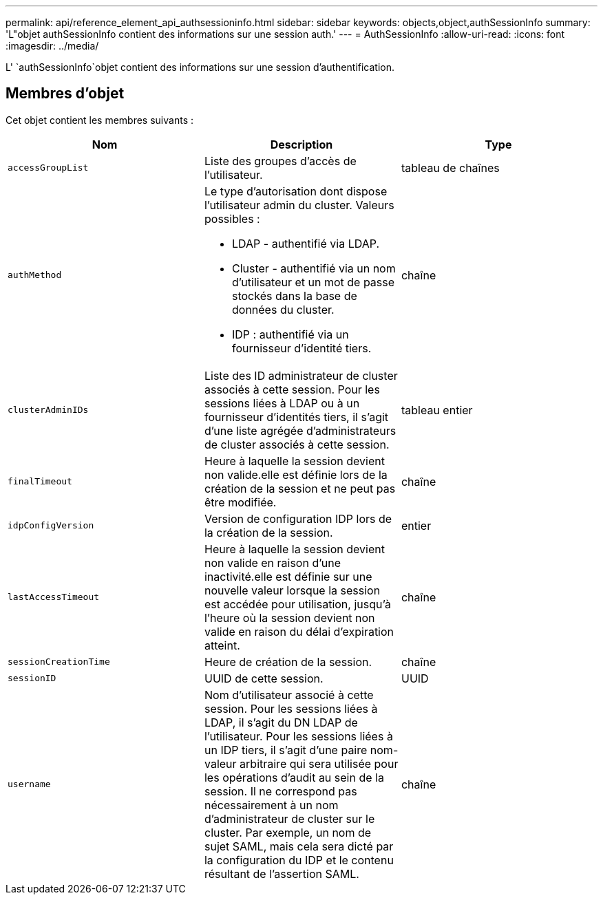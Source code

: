 ---
permalink: api/reference_element_api_authsessioninfo.html 
sidebar: sidebar 
keywords: objects,object,authSessionInfo 
summary: 'L"objet authSessionInfo contient des informations sur une session auth.' 
---
= AuthSessionInfo
:allow-uri-read: 
:icons: font
:imagesdir: ../media/


[role="lead"]
L' `authSessionInfo`objet contient des informations sur une session d'authentification.



== Membres d'objet

Cet objet contient les membres suivants :

|===
| Nom | Description | Type 


 a| 
`accessGroupList`
 a| 
Liste des groupes d'accès de l'utilisateur.
 a| 
tableau de chaînes



 a| 
`authMethod`
 a| 
Le type d'autorisation dont dispose l'utilisateur admin du cluster. Valeurs possibles :

* LDAP - authentifié via LDAP.
* Cluster - authentifié via un nom d'utilisateur et un mot de passe stockés dans la base de données du cluster.
* IDP : authentifié via un fournisseur d'identité tiers.

 a| 
chaîne



 a| 
`clusterAdminIDs`
 a| 
Liste des ID administrateur de cluster associés à cette session. Pour les sessions liées à LDAP ou à un fournisseur d'identités tiers, il s'agit d'une liste agrégée d'administrateurs de cluster associés à cette session.
 a| 
tableau entier



 a| 
`finalTimeout`
 a| 
Heure à laquelle la session devient non valide.elle est définie lors de la création de la session et ne peut pas être modifiée.
 a| 
chaîne



 a| 
`idpConfigVersion`
 a| 
Version de configuration IDP lors de la création de la session.
 a| 
entier



 a| 
`lastAccessTimeout`
 a| 
Heure à laquelle la session devient non valide en raison d'une inactivité.elle est définie sur une nouvelle valeur lorsque la session est accédée pour utilisation, jusqu'à l'heure où la session devient non valide en raison du délai d'expiration atteint.
 a| 
chaîne



 a| 
`sessionCreationTime`
 a| 
Heure de création de la session.
 a| 
chaîne



 a| 
`sessionID`
 a| 
UUID de cette session.
 a| 
UUID



 a| 
`username`
 a| 
Nom d'utilisateur associé à cette session. Pour les sessions liées à LDAP, il s'agit du DN LDAP de l'utilisateur. Pour les sessions liées à un IDP tiers, il s'agit d'une paire nom-valeur arbitraire qui sera utilisée pour les opérations d'audit au sein de la session. Il ne correspond pas nécessairement à un nom d'administrateur de cluster sur le cluster. Par exemple, un nom de sujet SAML, mais cela sera dicté par la configuration du IDP et le contenu résultant de l'assertion SAML.
 a| 
chaîne

|===